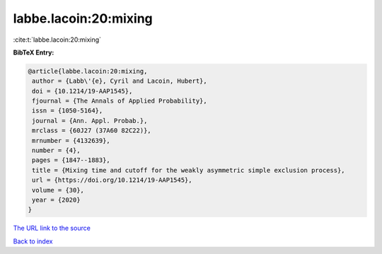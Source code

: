 labbe.lacoin:20:mixing
======================

:cite:t:`labbe.lacoin:20:mixing`

**BibTeX Entry:**

.. code-block:: bibtex

   @article{labbe.lacoin:20:mixing,
    author = {Labb\'{e}, Cyril and Lacoin, Hubert},
    doi = {10.1214/19-AAP1545},
    fjournal = {The Annals of Applied Probability},
    issn = {1050-5164},
    journal = {Ann. Appl. Probab.},
    mrclass = {60J27 (37A60 82C22)},
    mrnumber = {4132639},
    number = {4},
    pages = {1847--1883},
    title = {Mixing time and cutoff for the weakly asymmetric simple exclusion process},
    url = {https://doi.org/10.1214/19-AAP1545},
    volume = {30},
    year = {2020}
   }
`The URL link to the source <ttps://doi.org/10.1214/19-AAP1545}>`_


`Back to index <../By-Cite-Keys.html>`_
